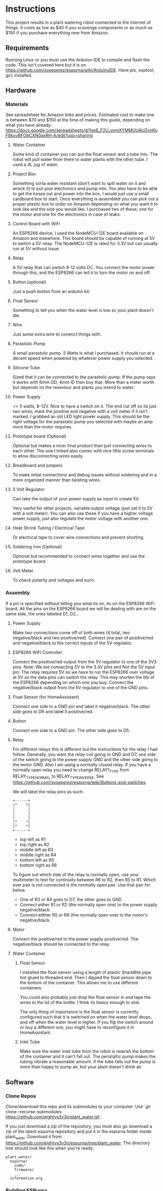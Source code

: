 * Instructions
  This project results in a plant watering robot connected to the internet of things.
  It costs as low as $40 if you scavenge components or as much as $150 if you purchase everything new from Amazon.

  
** Requirements
   Running Linux or you must use the Arduino-IDE to compile and flash the code.
   This isn't covered here but it is on https://github.com/xoseperez/espurna/wiki/ArduinoIDE.
   Have pio, esptool, gcc installed.
   
** Hardware
*** Materials
    See spreadsheet for Amazon links and prices.
    Estimated cost to make one is between $70 and $150 at the time of making this guide, depending on what you have already.
    https://docs.google.com/spreadsheets/d/1ye8_F2U_gymXYMMUUAUZvnKoF8kuvBFObCXN0axRH-A/edit?usp=sharing

**** Water Container
     Some kind of container you can put the float sensor and a tube into. The robot will pull water from there to water
     plants with the other tube.
     I used a 4L jug of water.
    
**** Project Box
     Something sorta water resistant (don't want to spill water on it and wreck it) to put your electronics and pump into.
     You also have to be able to get the hoses out and power into the box.
     I would just use a small cardboard box to start. Once everything is assembled you can
     pick out a proper plastic box to order on Amazon depending on what you want it to
     look like and the size you would like. I purchased two of these, one for the motor
     and one for the electronics in case of leaks.
     
**** Control Board with WiFi
     An ESP8266 device, I used the NodeMCU-12E board available on Amazon and elsewhere.
     This board should be capable of running at 5V to switch a 5V relay. The NodeMCU-12E
     is rated for 3.3V but can usually run at 5V without issue.
     
**** Relay
     A 5V relay that can switch 8-12 volts DC.
     You connect the motor power through this, and the ESP8266 can tell it to turn the motor on and off.
     
**** Button (optional)
     Just a push button from an arduino kit.
     
**** Float Sensor
     Something to tell you when the water level is low so your plant doesn't die.
     
**** Wire
     Just some extra wire to conenct things with.
     
**** Parastolic Pump
     A small parastolic pump.
     5 Watts is what I purchased.
     It should run at a decent speed when powered by whatever power supply you selected.

**** Silicone Tube
     Sized that it can be connected to the parastolic pump. If the pump says it works with 6mm OD, 4mm ID then buy that.
     More than a meter worth but depends on the reseviour and plants you intend to water.

**** Power Supply
     >= 5 watts, 8-12V.
     Nice to have a switch on it.
     The end cut off so its just two wires; mark the positive and negative with a volt meter if it isn't marked.
     I grabbed an old LED light power supply.
     This should be the right voltage for the parastalic pump you selected with maybe an amp more than the motor requires.

**** Prototype board (Optional)
     Optional but makes a nicer final product than just connecting wires to each other.
     The one I linked also comes with nice little screw terminals to allow disconnecting wires easily.

**** Breadboard and jumpers
     To make initial connections and debug issues without soldering and in a more organized manner than twisting wires.

**** 5 Volt Regulator
     Can take the output of your power supply as input to create 5V.

     Very useful for other projects, variable output voltage (just set it to 5V with a volt meter).
     You can also use these if you have a higher voltage power supply, just also regulate the motor voltage with another one.

**** Heat Shrink Tubing / Electrical Tape
     Or electrical tape to cover wire connections and prevent shorting.

**** Soldering Iron (Optional)
     Optional but recommended to connect wires together and use the prototype board.

**** Volt Meter
     To check polarity and voltages and such.
     
*** Assembly
    If a pin is specified without telling you what its on, its on the ESP8266 WiFi board.
    All the pins on the ESP8266 board we will be dealing with are on the same side, the ones labeled D1, D2...
    
**** Power Supply
     Make two connections come off of both wires (4 total, two negative/black and two positive/red).
     Connect one pair of positive/red and negative/black to the correct inputs of the 5V regulator.
     
**** ESP8266 WiFi Controller
     Connect the positive/red output from the 5V regulator to one of the 3V3 pins.
     Note: We are connecting 5V to the 3.3V pins and Not the 5V input pin. The relay requires 5V so we have to
     run the ESP8266 over voltage at 5V so the data pins can switch the relay. This may shorten the life of the
     ESP8266 depending on which one you buy.
     Connect the negative/black output from the 5V regulator to one of the GND pins.
    
**** Float Sensor (for HomeAssistant)
     Connect one side to a GND pin and label it negative/black.
     The other side goes to D6 and label it positive/red.

**** Button
     Connect one side to a GND pin.
     The other side goes to D5.
     
**** Relay
     For different relays this is different but the instructions for the relay I had follow.
     Generally, you want the relay coil going to GND and D7, one side of the switch going to the power supply GND and the other side going to the motor GND.
     Also I am using a normally closed relay. If you have a normally open relay you need to change RELAY1_TYPE from RELAY_TYPE_NORMAL to RELAY_TYPE_INVERSE.
     See https://github.com/xoseperez/espurna/wiki/Buttons-and-switches.
     
     We will label the relay pins as such:
     #+BEGIN_SRC
     +------+
     |*    *|
     |      |
     |      |
     |      |
     |*    *|
     |*    *|
     +------+
     #+END_SRC
     - top left as R1
     - top right as R2
     - middle left as R3
     - middle right as R4
     - bottom left as R5
     - bottom right as R6  

     To figure out which side of the relay is normally open, use your multimeter to test for continuity between
     R6 to R2, then R5 to R1. Which ever pair is not connected is the normally open pair. Use that pair for below.  
       
     - One of R3 or R4 goes to D7, the other goes to GND.
     - Connect either R1 or R2 (the normally open one) to the power supply negative/black.
     - Connect eitther R5 or R6 (the normally open one) to the motor's negative/black.

**** Motor
     Connect the positive/red to the power supply positive/red.
     The negative/black should be connected to the relay.

**** Water Container
***** Float Sensor
      I installed the float sensor using a length of plastic SharkBite pipe hot glued to threaded end.
      Then I dipped the float sensor down to the bottom of the container. This allows me to use different
      containers.

      You could also probably just drop the float sensor in and tape the wires to the lid of the bottle.
      I think its heavy enough to sink.

      The only thing of importance is the float sensor is currently configured such that it is switched on when
      the water level drops, and off when the water level is higher. If you flip the switch around or buy a different
      one, you might have to reconfigure it in HomeAssistant.

***** Inlet Tube
      Make sure the water inlet tube from the robot is nearish the bottom of the container and it can't
      fall out. The peristaltic pump makes the tubing vibrate a reasonable amount. If the tube falls out
      the pump is more than happy to pump air, but your plant doesn't drink air.

** Software
*** Clone Repos
   Clone/download this repo and its submodules to your computer.
   Use `git clone --recurse-submodules https://github.com/eightys3v3n/plant_water.git`.
   
   If you just download a zip of the repository, you must also go download a zip of the latest espurna repository
   and put it in the espurna folder inside plant_water.
   Download it from https://github.com/eightys3v3n/espurna/tree/plant_water.
   The directory tree should look like this when you're ready.
   #+BEGIN_SRC
   plant_water/
     espurna/
       code/
       firmware/
       ...
     information.org
   #+END_SRC
   
*** Building ESPurna
    Naviage to plant_water/espurna/code.
    
**** Edits
     Only the credentials.h file is required to be edited. The other two are just things you can edit if need be.
     The code included is an example of the file contents, see the actual files for up to date contents.
     
***** WiFi Credentials
      `code/espurna/config/credentials.h`
      
      You have to make this file, but you don't have to have anything in it.
      You can set this up once you flash the ESP8266 by connecting to its WiFi network, it just takes longer
      than setting them in this file.
      If you plan on using HomeAssistant you'll probably have to set up MQTT after you setup Home Assistant's built in broker.
      You can comment out the MQTT stuff to just not set it until later.
      #+BEGIN_SRC
 #define WEB_USERNAME "Username for ESPurna web interface"
 #define ADMIN_PASS "Password for ESPurna web interface"

 #define WIFI1_SSID "SSID for 2.4Ghz WiFi"
 #define WIFI1_PASS "Password for WiFi"

 #define MQTT_AUTOCONNECT 1
 #define MQTT_USER "MQTT server username"
 #define MQTT_PASS "MQTT server password"
 #define MQTT_PORT 1883
 #define MQTT_SERVER "MQTT server IP address"
 #define MQTT_QOS 2
      #+END_SRC

***** ESP8266 Memory
      `code/platformio_override.ini`
      
      -4m- is the megabytes of memory on the selected ESP8266 device. You may need to change this to 1m if you have a
      board with less memory.
      #+BEGIN_SRC
 [env:plant_water]
 extends = env:esp8266-4m-base
 src_build_flags = -DUSE_CUSTOM_H
      #+END_SRC

***** Data Pins and Features
      `code/espurna/config/custom.h`
      
      Converting pin numbers from D0, D1... to code compatible https://randomnerdtutorials.com/esp8266-pinout-reference-gpios/.
      LED1_PIN 2 means the LED is connected to GPIO2, which is correct for NodeMCU 1.0 devices but changes for other ESP8266 devices. If not sure comment this whole section out.
      RELAY1_PIN 13 means we connect the relay switch to pin D7.
      BUTTON2_PIN 14 means we connect the button to D5.
      DIGITAL1_PIN 12 means we connect the float sensor to D6.
      The button2 stuff lets you use your extra button to turn on and off the sensor. Information about how to customize it is on the wiki.
      The other configuration options have details at https://github.com/xoseperez/espurna/wiki.
      #+BEGIN_SRC
 // Prevents checking of default options for this board.
 #define MANUFACTURER        "NODEMCU"
 #define DEVICE              "LOLIN"


 // Features
 #define ALEXA_SUPPORT          0
 #define API_SUPPORT            1
 #define BUTTON_SUPPORT         0
 #define DEBUG_SERIAL_SUPPORT   1
 #define DEBUG_TELNET_SUPPORT   0
 #define DEBUG_UDP_SUPPORT      0
 #define DEBUG_WEB_SUPPORT      1
 #define DOMOTICZ_SUPPORT       0
 #define ENCODER_SUPPORT        1
 #define HOMEASSISTANT_SUPPORT  1
 #define I2C_SUPPORT            0
 #define INFLUXDB_SUPPORT       0
 #define IR_SUPPORT             0
 #define LED_SUPPORT            1
 #define LLMNR_SUPPORT          0
 #define MDNS_SERVER_SUPPORT    0
 #define MQTT_SUPPORT           1
 #define NETBIOS_SUPPORT        0
 #define NOFUSS_SUPPORT         1
 #define NTP_SUPPORT            1
 #define OTA_ARDUINOOTA_SUPPORT 0
 #define RFM69_SUPPORT          0
 #define RFB_SUPPORT            0
 #define RPN_RULES_SUPPORT      0
 #define SCHEDULER_SUPPORT      1
 #define SPIFFS_SUPPORT         0
 #define SSDP_SUPPORT           0
 #define TELNET_SUPPORT         0
 #define TERMINAL_SUPPORT       1
 #define TERMINAL_MQTT_SUPPORT  0
 #define TERMINAL_WEB_API_SUPPORT 0
 #define THINGSPEAK_SUPPORT     0
 #define TUYA_SUPPORT           0
 #define UART_MQTT_SUPPORT      0
 #define WEB_SUPPORT            1


 // Sensors
 #define ADE7953_SUPPORT        0
 #define AM2320_SUPPORT         0
 #define ANALOG_SUPPORT         0
 #define BH1750_SUPPORT         0
 #define BMP180_SUPPORT         0
 #define BMX280_SUPPORT         0
 #define BME680_SUPPORT         0
 #define CSE7766_SUPPORT        0
 #define DALLAS_SUPPORT         0
 #define DHT_SUPPORT            0
 #define DIGITAL_SUPPORT        1
 #define ECH1560_SUPPORT        0
 #define EMON_ADC121_SUPPORT    0
 #define EMON_ADS1X15_SUPPORT   0
 #define EMON_ANALOG_SUPPORT    0
 #define EVENTS_SUPPORT         0
 #define EZOPH_SUPPORT          0
 #define GEIGER_SUPPORT         0
 #define GUVAS12SD_SUPPORT      0
 #define HLW8012_SUPPORT        0
 #define LDR_SUPPORT            0
 #define MAX6675_SUPPORT        0
 #define MHZ19_SUPPORT          0
 #define MICS2710_SUPPORT       0
 #define MICS5525_SUPPORT       0
 #define NTC_SUPPORT            0
 #define PMSX003_SUPPORT        0
 #define PULSEMETER_SUPPORT     0
 #define PZEM004T_SUPPORT       0
 #define SDS011_SUPPORT         0
 #define SENSEAIR_SUPPORT       0
 #define SHT3X_I2C_SUPPORT      0
 #define SI7021_SUPPORT         0
 #define SONAR_SUPPORT          0
 #define T6613_SUPPORT          0
 #define THERMOSTAT_SUPPORT     0
 #define TMP3X_SUPPORT          0
 #define V9261F_SUPPORT         0
 #define VEML6075_SUPPORT       0
 #define VL53L1X_SUPPORT        0
 #define HDC1080_SUPPORT        0


 // Configuration
 #define LIGHT_SAVE_ENABLED 0
 #define BUTTON_MQTT_SEND_ALL_EVENTS 1
 #define MQTT_RETAIN 0
 #define MQTT_ENABLED 1
 #define HOMEASSISTANT_ENABLED 1

 // Make the built in LED flash on WiFi activity
 #define LED1_PIN 2
 #define LED1_PIN_INVERSE 1
 #define LED1_MODE LED_MODE_WIFI

 // For the motor relay
 #define RELAY1_PIN 13
 #define RELAY1_TYPE RELAY_TYPE_NORMAL
 #define RELAY1_PULSE_MODE RELAY_PULSE_OFF // defaults to being off (not watering)
 #define RELAY1_PULSE_TIME 20 // number of seconds the relay can stay on for

 // Built-in flash button
 #define BUTTON1_PIN 0
 #define BUTTON1_CONFIG BUTTON_PUSHBUTTON | BUTTON_DEFAULT_HIGH
 #define BUTTON1_LNGCLICK BUTTON_ACTION_NONE

 // Extra external button
 #define BUTTON2_PIN 14
 #define BUTTON2_CONFIG BUTTON_PUSHBUTTON | BUTTON_SET_PULLUP | BUTTON_DEFAULT_HIGH
 #define BUTTON2_PRESS BUTTON_ACTION_PULSE
 #define BUTTON2_CLICK BUTTON_ACTION_NONE
 #define BUTTON2_RELEASE BUTTON_ACTION_OFF
 #define BUTTON2_DBLCLICK BUTTON_ACTION_TOGGLE
 #define BUTTON2_RELAY 1

 // Float sensor
 #define DIGITAL1_PIN 12


 // Secret Configuration
 #include "credentials.h"
      #+END_SRC
     
**** Compile firmware
     Plug in the ESP8266 board via USB.

     Some times you may need to reflash the entire ESP8266 memory to avoid issues,
     Use `esptool.py erase_flash` to do that before running the above commands if you encounter random crashes.
     
     From espurna/code run `./build.sh` to compile the project and flash it to a connected deivce.
     
*** Configure ESPurna
    You also have to decide now if you want to run HomeAssistant to manage the watering device (more features and stuff)
    or just use the device its self (easier).
    Now that ESPurna is flashed, we have a few options we can change on the following tabs.
    Make sure to hit save on every page.

**** General
     Set the host name to something that makes sense like "PlantWater".

**** HASS
     - Enable discovery.
     - Leave the prefix as homeassistant if you don't know what this does. Its default.
     - Retain to yes. This means Home Assistant sees if the device has ever existed and adds it rather than waiting for it to say "Hello".

**** MQTT
     Enable if it isn't already.
     Also enter your HomeAssistant broker details here if you aren't using your own broker.
     This needs to be done after HomeAssistant is setup.
     
**** NPT
     Set your timezone by finding it in the list at https://github.com/esp8266/Arduino/blob/master/cores/esp8266/TZ.h.
     Then copy the bit between the quotes and paste it into the Time Zone field.

**** Schedule
     If you don't want to use HomeAssistant to control plant watering, just add a watering schedule here.
     With Pulse Mode on you should only have to set a turn on schedule, the switch will turn off after the pulse time.

**** Sensors
     - Read interval is how often to check whether the water is empty or not. Set it accordingly to something like 1 minute.
     - Change "Report every" to 1.

**** Switches
     Setting first, the value after the colons.
     
     - Boot mode :: Always Off
     - Pulse mode :: Normally Off
     - Pulse time :: The maximum time we should be able to water the plant. It auto-stops watering after this many seconds if you don't turn it off.
     - MQTT topic subscription :: Set this to something like "PlantWater/water" if using HomeAssistant. Home Assistant uses this to tell it to water the plants.
     - On MQTT disconnect :: Turn off

**** WiFi
     Here you can add more WiFi networks and change the WiFi password.
     If you only have one WiFi network, turn off Scan. This results in better performance when the WiFi signal is low.

**** Debug
     This just lists what the device is doing. You can also use it to turn things on and off, see for details https://github.com/xoseperez/espurna/wiki/Terminal.
     
*** Install HomeAssistant
    Go through the Getting Started guide at https://www.home-assistant.io/getting-started/.
    
    Once you have HomeAssistant up and running, if you have a dedicated MQTT server: https://www.home-assistant.io/docs/mqtt/broker/.

    If you don't have a dedicated MQTT server: https://github.com/home-assistant/addons/blob/master/mosquitto/DOCS.md

    Install the File Editor Addon: https://www.home-assistant.io/getting-started/configuration/

*** Configure HomeAssistant
    Configure the broker URL information to use your dedicated server or the MQTT Server Addon.
    You should see your Plant Water device in Configuration > Devices.

**** Configure Water Button
     Use the File Editor addon to edit the configuration.yaml file.
     Add the following in and make changes. The PlantWater should be changed to the Hostname of your device.
     After making changes, go to Configuration > Server Controls > Restart.
     If there are any errors they will show up in Configuration > Logs.
     On the Overview page you should now have a switch that when toggled, waters the plant, then toggles its self off again (thanksto pulse mode on ESPurna).
     
     #+BEGIN_SRC
switch:
  - platform: mqtt
    unique_id: watering_plant
    name: Watering Plant
    state_topic: "PlantWater/relay/0"
    command_topic: "PlantWater/water"
    payload_on: 1
    payload_off: 0
    optimistic: false
    qos: 2
    retain: false
     #+END_SRC

**** Make the water level sensor nicer
     A water level of 0 or 1 is fine and all, but "Not Empty" and "Empty" is nicer. This does that.
     Do the same as configuring the water button but with the below stuff now a new sensor will show up on Overview.
     
     #+BEGIN_SRC
sensor:
  - platform: template
    sensors:
        plant_water_level:
          friendly_name: Plant Water Level
          unique_id: sensor.plant_water_level
          value_template: >
            {% if is_state('sensor.plantwater_digital_0', '0') %}
              Not Empty
            {% else %}
              Empty
            {% endif %}
          icon_template: >
            {% if is_state('sensor.plantwater_digital_0', '0') %}
              mdi:flask-full
            {% else %}
              mdi:flask-empty
            {% endif %}
     #+END_SRC
     
***** Change the state_topic and command_topic
      The command_topic is set to the the MQTT topic subscription value on your ESPurna.
      HomeAssistant posts to this topic to tell the ESP8266 to water or not to water the plants.
      
      The state_topic is your hostname /relay/0. It should have the state of the ESP8266
      relay every time it changes, or the state of the plant watering.
       
***** Change sensor.plantwater_digital_0
      Save your changes and go to the Overview page.
      Click on the Plant Water device with a 0 or 1 next to it (or what ever you called it).
      Click the gear (settings) icon.
      Copy the Entity ID (something like sensor.hplantwater_digital_0).
      Back to the File Editor and paste it in place of sensor.platwater_digital_0 in both places.


*** Problems and Solutions
**** Don't See Plant Water Device in Home Assistant
     Check whether it has made a post at homeassistant/# by using a MQTT client to subscript to that.
     If there is one, the problem is with HomeAssistant.
     
     If you can't subscribe, the problem is with the MQTT broker (try starting it in HomeAssistant if you used the addon).

     If there is nothing there, the problem is your ESP8266.
     You might have to setup MQTT on the ESP8266 with a host, username, password, and such so it can connect to the MQTT broker.

     Also make sure your firewall allows the port that your MQTT broker is using.
**** Random Crashing and restarting
     Identified by looking at the serial output, basically it says it restarted or that it crashed.
     It may also say its in Fail Safe mode.
     Use the RST button once its connected to see all the serial output, and make sure the Arduino IDE serial monitor is set to 115200 baud rate.

***** Try erasing the flash
      Use `esptool.py --port /dev/ttyUSB0 erase_flash`.
      It seems that when developing and flashing, sometimes it leaves code in the flash that breaks stuff.

***** Disable features
      Try commenting out the LED stuff in custom.h. I have found that can cause problems.
      Also try commenting out other entire features or disabling things and reflashing.

***** Update ESPurna Git
      You can navigate into espurna/code and do 'git pull upstream'.
      Then save the merge file it opens and try building with any new changes in development.

***** Create an issue on this Github repo
      I'll see if I can help out or fix the problem.

